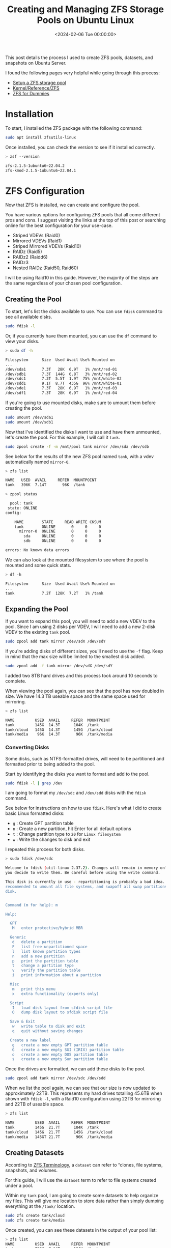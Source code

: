 #+date:        <2024-02-06 Tue 00:00:00>
#+title:       Creating and Managing ZFS Storage Pools on Ubuntu Linux
#+description: Stepwise guide to setting up ZFS storage pools on Ubuntu, including initial installation, pool creation, expansion, and maintenance.
#+slug:        zfs
#+filetags:    :zfs:ubuntu:storage:

This post details the process I used to create ZFS pools, datasets, and
snapshots on Ubuntu Server.

I found the following pages very helpful while going through this process:

- [[https://ubuntu.com/tutorials/setup-zfs-storage-pool][Setup a ZFS storage pool]]
- [[https://wiki.ubuntu.com/Kernel/Reference/ZFS][Kernel/Reference/ZFS]]
- [[https://blog.victormendonca.com/2020/11/03/zfs-for-dummies/][ZFS for Dummies]]

* Installation

To start, I installed the ZFS package with the following command:

#+begin_src sh
sudo apt install zfsutils-linux
#+end_src

Once installed, you can check the version to see if it installed correctly.

#+begin_src sh
> zsf --version

zfs-2.1.5-1ubuntu6~22.04.2
zfs-kmod-2.1.5-1ubuntu6~22.04.1
#+end_src

* ZFS Configuration

Now that ZFS is installed, we can create and configure the pool.

You have various options for configuring ZFS pools that all come different pros
and cons. I suggest visiting the links at the top of this post or searching
online for the best configuration for your use-case.

- Striped VDEVs (Raid0)
- Mirrored VDEVs (Raid1)
- Striped Mirrored VDEVs (Raid10)
- RAIDz (Raid5)
- RAIDz2 (Raidd6)
- RAIDz3
- Nested RAIDz (Raid50, Raid60)

I will be using Raid10 in this guide. However, the majority of the steps are the
same regardless of your chosen pool configuration.

** Creating the Pool

To start, let's list the disks available to use. You can use =fdisk= command to
see all available disks.

#+begin_src sh
sudo fdisk -l
#+end_src

Or, if you currently have them mounted, you can use the =df= command to view
your disks.

#+begin_src sh
> sudo df -h

Filesystem      Size  Used Avail Use% Mounted on
...
/dev/sda1       7.3T   28K  6.9T   1% /mnt/red-01
/dev/sdb1       7.3T  144G  6.8T   3% /mnt/red-02
/dev/sdc1       7.3T  5.5T  1.9T  75% /mnt/white-02
/dev/sdd1       9.1T  8.7T  435G  96% /mnt/white-01
/dev/sde1       7.3T   28K  6.9T   1% /mnt/red-03
/dev/sdf1       7.3T   28K  6.9T   1% /mnt/red-04
#+end_src

If you're going to use mounted disks, make sure to umount them before creating
the pool.

#+begin_src sh
sudo umount /dev/sda1
sudo umount /dev/sdb1
#+end_src

Now that I've identified the disks I want to use and have them unmounted, let's
create the pool. For this example, I will call it =tank=.

#+begin_src sh
sudo zpool create -f -m /mnt/pool tank mirror /dev/sda /dev/sdb
#+end_src

See below for the results of the new ZFS pool named =tank=, with a vdev
automatically named =mirror-0=.

#+begin_src sh
> zfs list

NAME   USED  AVAIL     REFER  MOUNTPOINT
tank   396K  7.14T       96K  /tank
#+end_src

#+begin_src sh
> zpool status

  pool: tank
 state: ONLINE
config:

    NAME        STATE     READ WRITE CKSUM
    tank        ONLINE       0     0     0
      mirror-0  ONLINE       0     0     0
        sda     ONLINE       0     0     0
        sdb     ONLINE       0     0     0

errors: No known data errors
#+end_src

We can also look at the mounted filesystem to see where the pool is mounted and
some quick stats.

#+begin_src sh
> df -h

Filesystem      Size  Used Avail Use% Mounted on
...
tank            7.2T  128K  7.2T   1% /tank
#+end_src

** Expanding the Pool

If you want to expand this pool, you will need to add a new VDEV to the pool.
Since I am using 2 disks per VDEV, I will need to add a new 2-disk VDEV to the
existing =tank= pool.

#+begin_src sh
sudo zpool add tank mirror /dev/sdX /dev/sdY
#+end_src

If you're adding disks of different sizes, you'll need to use the =-f= flag.
Keep in mind that the max size will be limited to the smallest disk added.

#+begin_src sh
sudo zpool add -f tank mirror /dev/sdX /dev/sdY
#+end_src

I added two 8TB hard drives and this process took around 10 seconds to complete.

When viewing the pool again, you can see that the pool has now doubled in size.
We have 14.3 TB useable space and the same space used for mirroring.

#+begin_src sh
> zfs list

NAME         USED  AVAIL     REFER  MOUNTPOINT
tank         145G  14.3T      104K  /tank
tank/cloud   145G  14.3T      145G  /tank/cloud
tank/media    96K  14.3T       96K  /tank/media
#+end_src

*** Converting Disks

Some disks, such as NTFS-formatted drives, will need to be partitioned and
formatted prior to being added to the pool.

Start by identifying the disks you want to format and add to the pool.

#+begin_src sh
sudo fdisk -l | grep /dev
#+end_src

I am going to format my =/dev/sdc= and =/dev/sdd= disks with the =fdisk=
command.

See below for instructions on how to use =fdisk=. Here's what I did to create
basic Linux formatted disks:

- =g= : Create GPT partition table
- =n= : Create a new partition, hit Enter for all default options
- =t= : Change partition type to =20= for =Linux filesystem=
- =w= : Write the changes to disk and exit

I repeated this process for both disks.

#+begin_src sh
> sudo fdisk /dev/sdc

Welcome to fdisk (util-linux 2.37.2). Changes will remain in memory only, until
you decide to write them. Be careful before using the write command.

This disk is currently in use - repartitioning is probably a bad idea. It's
recommended to umount all file systems, and swapoff all swap partitions on this
disk.


Command (m for help): m

Help:

  GPT
   M   enter protective/hybrid MBR

  Generic
   d   delete a partition
   F   list free unpartitioned space
   l   list known partition types
   n   add a new partition
   p   print the partition table
   t   change a partition type
   v   verify the partition table
   i   print information about a partition

  Misc
   m   print this menu
   x   extra functionality (experts only)

  Script
   I   load disk layout from sfdisk script file
   O   dump disk layout to sfdisk script file

  Save & Exit
   w   write table to disk and exit
   q   quit without saving changes

  Create a new label
   g   create a new empty GPT partition table
   G   create a new empty SGI (IRIX) partition table
   o   create a new empty DOS partition table
   s   create a new empty Sun partition table
#+end_src

Once the drives are formatted, we can add these disks to the pool.

#+begin_src sh
sudo zpool add tank mirror /dev/sdc /dev/sdd
#+end_src

When we list the pool again, we can see that our size is now updated to
approximately 22TB. This represents my hard drives totalling 45.6TB when shown
with =fdisk -l=, with a Raid10 configuration using 22TB for mirroring and 22TB
of useable space.

#+begin_src sh
> zfs list

NAME         USED  AVAIL     REFER  MOUNTPOINT
tank         145G  21.7T      104K  /tank
tank/cloud   145G  21.7T      145G  /tank/cloud
tank/media   145GT 21.7T       96K  /tank/media
#+end_src

** Creating Datasets

According to [[https://docs.oracle.com/cd/E18752_01/html/819-5461/ftyue.html][ZFS Terminology]], a =dataset= can refer to “clones, file systems,
snapshots, and volumes.

For this guide, I will use the =dataset= term to refer to file systems created
under a pool.

Within my =tank= pool, I am going to create some datasets to help organize my
files. This will give me location to store data rather than simply dumping
everything at the =/tank/= location.

#+begin_src sh
sudo zfs create tank/cloud
sudo zfs create tank/media
#+end_src

Once created, you can see these datasets in the output of your pool
list:

#+begin_src sh
> zfs list
NAME         USED  AVAIL     REFER  MOUNTPOINT
tank         752K  7.14T      104K  /tank
tank/cloud    96K  7.14T       96K  /tank/cloud
tank/media    96K  7.14T       96K  /tank/media
#+end_src

** Creating Snapshots

Next, let's create our first snapshot. We can do this by calling the =snapshot=
command and give it an output name. I will be throwing the current date and time
into my example.

#+begin_src sh
sudo zfs snapshot tank@$(date '+%Y-%m-%d_%H-%M')
#+end_src

We can list the snapshots in our pool with the following command:

#+begin_src sh
> zfs list -t snapshot
NAME                    USED  AVAIL     REFER  MOUNTPOINT
tank@2024-02-06_19-41     0B      -      104K  -
#+end_src

** Destroy Snapshots

You can always destroy snapshots that are no longer needed:

#+begin_src sh
sudo zfs destroy tank@2024-02-06_19-41
#+end_src

Once deleted, they will no longer appear in the list:

#+begin_src sh
> zfs list -t snapshot
no datasets available
#+end_src

* My Thoughts on ZFS So Far

- I sacrificed 25TB to be able to mirror my data, but I feel more comfortable
  with the potential to save my data by quickly replacing a disk if I need to.
- The set-up was surprisingly easy and fast.
- Disk I/O is fast as well. I was worried that the data transfer speeds would be
  slower due to the RAID configuration.
- Media streaming and transcoding has seen no noticeable drop in performance.
- My only limitation really is the number of HDD bays in my server HDD cage.
